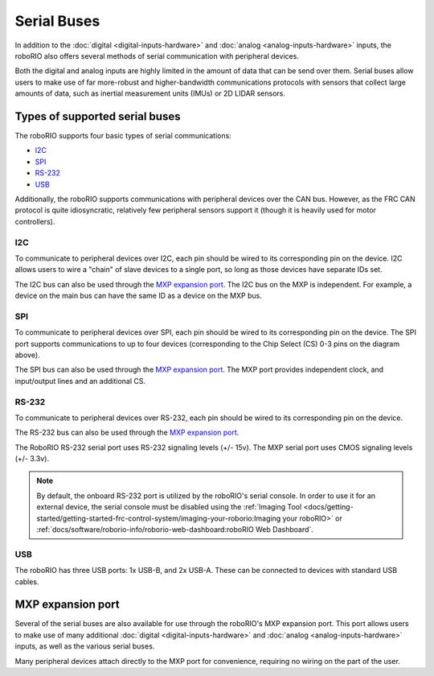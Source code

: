 Serial Buses
============

In addition to the :doc:`digital <digital-inputs-hardware>` and :doc:`analog <analog-inputs-hardware>` inputs, the roboRIO also offers several methods of serial communication with peripheral devices.

Both the digital and analog inputs are highly limited in the amount of data that can be send over them.  Serial buses allow users to make use of far more-robust and higher-bandwidth communications protocols with sensors that collect large amounts of data, such as inertial measurement units (IMUs) or 2D LIDAR sensors.

Types of supported serial buses
-------------------------------

The roboRIO supports four basic types of serial communications:

- `I2C`_
- `SPI`_
- `RS-232`_
- `USB`_

Additionally, the roboRIO supports communications with peripheral devices over the CAN bus.  However, as the FRC CAN protocol is quite idiosyncratic, relatively few peripheral sensors support it (though it is heavily used for motor controllers).

I2C
^^^

|roboRIO I2C| |I2C Pinout|

To communicate to peripheral devices over I2C, each pin should be wired to its corresponding pin on the device.  I2C allows users to wire a "chain" of slave devices to a single port, so long as those devices have separate IDs set.

The I2C bus can also be used through the `MXP expansion port`_. The I2C bus on the MXP is independent. For example, a device on the main bus can have the same ID as a device on the MXP bus.

SPI
^^^

|roboRIO SPI| |SPI Pinout|

To communicate to peripheral devices over SPI, each pin should be wired to its corresponding pin on the device.  The SPI port supports communications to up to four devices (corresponding to the Chip Select (CS) 0-3 pins on the diagram above).

The SPI bus can also be used through the `MXP expansion port`_. The MXP port provides independent clock, and input/output lines and an additional CS.

RS-232
^^^^^^

|roboRIO RS-232| |RS-232 Pinout|

To communicate to peripheral devices over RS-232, each pin should be wired to its corresponding pin on the device.

The RS-232 bus can also be used through the `MXP expansion port`_.

The RoboRIO RS-232 serial port uses RS-232 signaling levels (+/- 15v). The MXP serial port uses CMOS signaling levels (+/- 3.3v).

.. note:: By default, the onboard RS-232 port is utilized by the roboRIO's serial console. In order to use it for an external device, the serial console must be disabled using the :ref:`Imaging Tool <docs/getting-started/getting-started-frc-control-system/imaging-your-roborio:Imaging your roboRIO>` or :ref:`docs/software/roborio-info/roborio-web-dashboard:roboRIO Web Dashboard`.

USB
^^^

|roboRIO USB|

The roboRIO has three USB ports: 1x USB-B, and 2x USB-A.  These can be connected to devices with standard USB cables.

MXP expansion port
------------------

|roboRIO MXP| |MXP Pinout|

Several of the serial buses are also available for use through the roboRIO's MXP expansion port.  This port allows users to make use of many additional :doc:`digital <digital-inputs-hardware>` and :doc:`analog <analog-inputs-hardware>` inputs, as well as the various serial buses.

Many peripheral devices attach directly to the MXP port for convenience, requiring no wiring on the part of the user.

.. |roboRIO I2C| image:: images/serial-buses/roborio-i2c.png
   :width: 40%
.. |I2C Pinout| image:: images/serial-buses/i2c-pinout.png
   :width: 40%
.. |roboRIO SPI| image:: images/serial-buses/roborio-spi.png
   :width: 40%
.. |SPI Pinout| image:: images/serial-buses/spi-pinout.png
   :width: 40%
.. |roboRIO RS-232| image:: images/serial-buses/roborio-rs232.png
   :width: 40%
.. |RS-232 Pinout| image:: images/serial-buses/rs232-pinout.png
   :width: 40%
.. |roboRIO USB| image:: images/serial-buses/roborio-usb.png
.. |roboRIO MXP| image:: images/serial-buses/roborio-mxp.png
   :width: 40%
.. |MXP Pinout| image:: images/serial-buses/mxp-pinout.png
   :width: 40%
